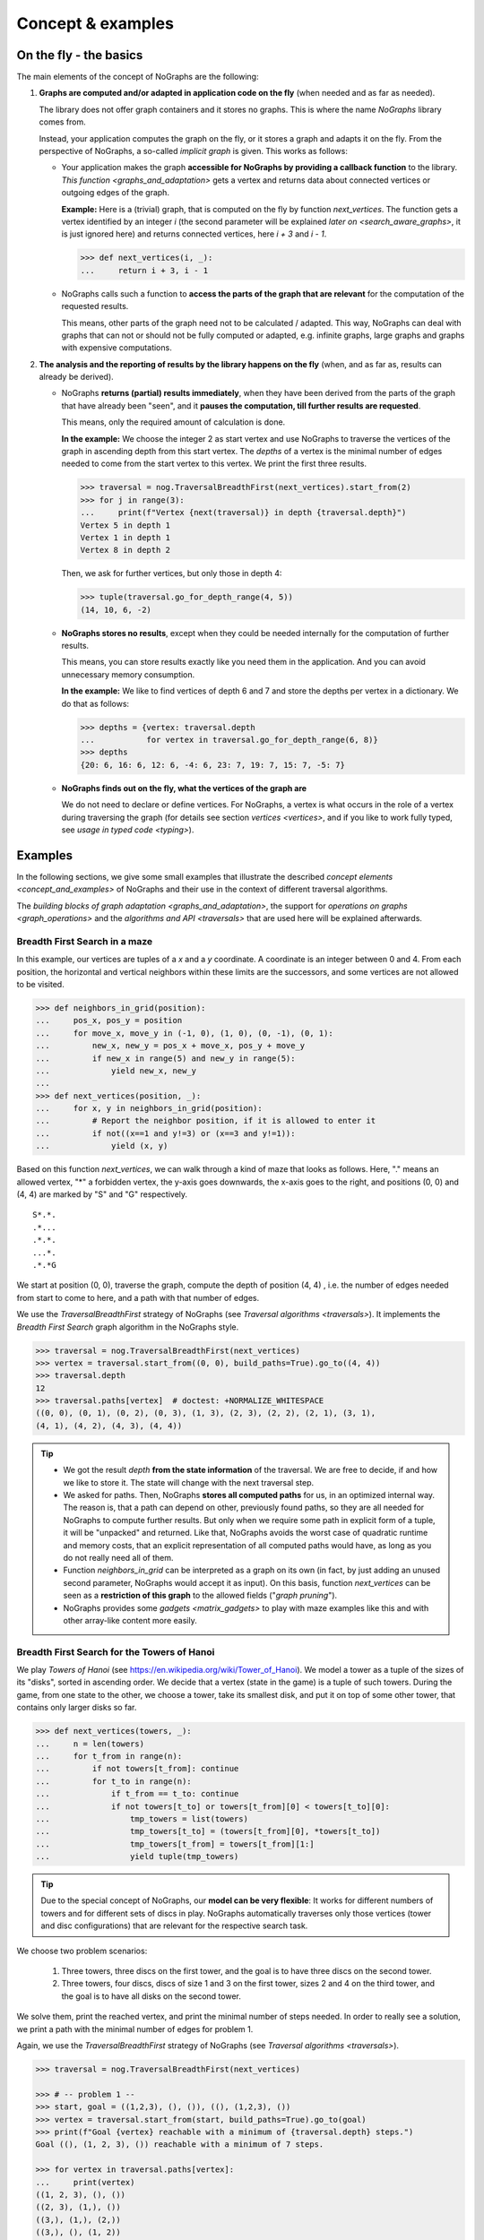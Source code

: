 Concept & examples
------------------

On the fly - the basics
~~~~~~~~~~~~~~~~~~~~~~~

..
   Import nographs for doctests of this document. Does not go into docs.
   >>> import nographs as nog

The main elements of the concept of NoGraphs are the following:

1) **Graphs are computed and/or adapted in application code on the fly**
   (when needed and as far as needed).

   The library does not offer graph containers and it stores no graphs. This is where
   the name *NoGraphs* library comes from.

   Instead,
   your application computes the graph on the fly, or it stores a graph and
   adapts it on the fly. From the perspective of NoGraphs, a so-called
   *implicit graph* is given. This works as follows:

   -  Your application makes the graph
      **accessible for NoGraphs by providing a callback function** to the library.
      `This function <graphs_and_adaptation>` gets a vertex and returns data about
      connected vertices or outgoing edges of the graph.

      **Example:** Here is a (trivial) graph, that is computed on the fly by
      function *next_vertices*. The function gets a vertex identified by an integer
      *i* (the second parameter will be explained
      `later on <search_aware_graphs>`, it is just ignored here)
      and returns connected vertices, here *i + 3* and *i - 1*.

      .. code-block:: python

        >>> def next_vertices(i, _):
        ...     return i + 3, i - 1

   -  NoGraphs calls such a function to **access the parts of the graph
      that are relevant** for the computation of the requested results.

      This means, other parts of the graph need not to be calculated / adapted.
      This way, NoGraphs can deal with graphs that can not or
      should not be fully computed or adapted, e.g. infinite graphs, large graphs and graphs
      with expensive computations.

2) **The analysis and the reporting of results by the library happens on the fly**
   (when, and as far as, results can already be derived).

   -  NoGraphs **returns (partial) results immediately**,
      when they have been derived from the parts of the graph that have already been "seen",
      and it **pauses the computation, till further results are requested**.

      This means, only the required amount of calculation is done.

      **In the example:** We choose the integer 2 as start vertex and use NoGraphs
      to traverse the vertices of the graph in ascending depth from this start vertex.
      The *depths* of a vertex is the minimal number of edges needed to come from the start
      vertex to this vertex. We print the first three results.

      .. code-block:: python

         >>> traversal = nog.TraversalBreadthFirst(next_vertices).start_from(2)
         >>> for j in range(3):
         ...     print(f"Vertex {next(traversal)} in depth {traversal.depth}")
         Vertex 5 in depth 1
         Vertex 1 in depth 1
         Vertex 8 in depth 2

      Then, we ask for further vertices, but only those in depth 4:

      .. code-block:: python

         >>> tuple(traversal.go_for_depth_range(4, 5))
         (14, 10, 6, -2)

   -  **NoGraphs stores no results**, except when they could be needed internally
      for the computation of further results.

      This means, you can store results exactly like you need them in the
      application. And you can avoid unnecessary memory consumption.

      **In the example:** We like to find vertices of depth 6 and 7 and store
      the depths per vertex in a dictionary. We do that as follows:

      .. code-block:: python

         >>> depths = {vertex: traversal.depth
         ...           for vertex in traversal.go_for_depth_range(6, 8)}
         >>> depths
         {20: 6, 16: 6, 12: 6, -4: 6, 23: 7, 19: 7, 15: 7, -5: 7}


   -  **NoGraphs finds out on the fly, what the vertices of the graph are**

      We do not need to declare or define vertices. For NoGraphs, a vertex is
      what occurs in the role of a vertex during traversing the graph
      (for details see section `vertices <vertices>`, and if you like to
      work fully typed, see `usage in typed code <typing>`).


.. _examples:

Examples
~~~~~~~~

In the following sections, we give some small examples that illustrate the
described `concept elements <concept_and_examples>`
of NoGraphs and their use in the context of different traversal algorithms.

The `building blocks of graph adaptation <graphs_and_adaptation>`,
the support for `operations on graphs <graph_operations>`
and the `algorithms and API <traversals>` that are used here will be
explained afterwards.

.. _example-traversal-breadth-first-in-maze:

Breadth First Search in a maze
..............................

In this example, our vertices are tuples of a *x* and a *y* coordinate. A
coordinate is an integer between 0 and 4. From each position, the horizontal and
vertical neighbors within these limits are the successors, and some vertices are not
allowed to be visited.

.. code-block:: python

  >>> def neighbors_in_grid(position):
  ...     pos_x, pos_y = position
  ...     for move_x, move_y in (-1, 0), (1, 0), (0, -1), (0, 1):
  ...         new_x, new_y = pos_x + move_x, pos_y + move_y
  ...         if new_x in range(5) and new_y in range(5):
  ...             yield new_x, new_y
  ...
  >>> def next_vertices(position, _):
  ...     for x, y in neighbors_in_grid(position):
  ...         # Report the neighbor position, if it is allowed to enter it
  ...         if not((x==1 and y!=3) or (x==3 and y!=1)):
  ...             yield (x, y)

Based on this function *next_vertices*, we can walk through a kind of maze that looks
as follows. Here, "." means an allowed vertex, "*" a forbidden vertex,
the y-axis goes downwards, the x-axis goes to the right, and
positions (0, 0) and (4, 4) are marked by "S" and "G" respectively.

::

    S*.*.
    .*...
    .*.*.
    ...*.
    .*.*G


We start at position (0, 0), traverse the graph, compute the depth of position (4, 4)
, i.e. the number of edges needed from start to come to here, and a path with that
number of edges.

We use the *TraversalBreadthFirst* strategy of NoGraphs (see
`Traversal algorithms <traversals>`).
It implements the *Breadth First Search* graph algorithm in the NoGraphs style.

.. code-block:: python

   >>> traversal = nog.TraversalBreadthFirst(next_vertices)
   >>> vertex = traversal.start_from((0, 0), build_paths=True).go_to((4, 4))
   >>> traversal.depth
   12
   >>> traversal.paths[vertex]  # doctest: +NORMALIZE_WHITESPACE
   ((0, 0), (0, 1), (0, 2), (0, 3), (1, 3), (2, 3), (2, 2), (2, 1), (3, 1),
   (4, 1), (4, 2), (4, 3), (4, 4))

.. tip::

   - We got the result *depth* **from the state information** of the traversal. We
     are free to decide, if and how we like to store it. The state will change
     with the next traversal step.

   - We asked for paths. Then, NoGraphs **stores all computed paths** for us, in an
     optimized internal way. The reason is, that a path can depend on other, previously
     found paths, so they are all needed for NoGraphs to compute further results. But
     only when we require some path in explicit form of a tuple, it will be "unpacked"
     and returned. Like that, NoGraphs avoids the worst case of quadratic runtime and
     memory costs, that an explicit representation of all computed paths would
     have, as long as you do not really need all of them.

   - Function *neighbors_in_grid* can be interpreted as a graph
     on its own (in fact, by just adding an unused second parameter, NoGraphs
     would accept it as input). On this basis, function *next_vertices* can be seen
     as a **restriction of this graph** to the allowed fields ("*graph pruning*").

   - NoGraphs provides some `gadgets <matrix_gadgets>` to play with maze
     examples like this and with other array-like content more easily.


.. _example-traversal-breadth-first-towers-hanoi:

Breadth First Search for the Towers of Hanoi
............................................

We play *Towers of Hanoi*
(see https://en.wikipedia.org/wiki/Tower_of_Hanoi).
We model a tower as a tuple of the sizes of its "disks", sorted in ascending order.
We decide that a vertex (state in the game) is a tuple of such towers. During the
game, from one state to the other, we choose a tower, take its smallest disk,
and put it on top of some other tower, that contains only larger disks so far.

.. code-block:: python

   >>> def next_vertices(towers, _):
   ...     n = len(towers)
   ...     for t_from in range(n):
   ...         if not towers[t_from]: continue
   ...         for t_to in range(n):
   ...             if t_from == t_to: continue
   ...             if not towers[t_to] or towers[t_from][0] < towers[t_to][0]:
   ...                 tmp_towers = list(towers)
   ...                 tmp_towers[t_to] = (towers[t_from][0], *towers[t_to])
   ...                 tmp_towers[t_from] = towers[t_from][1:]
   ...                 yield tuple(tmp_towers)

.. tip::

   Due to the special concept of NoGraphs, our **model can be very flexible**:
   It works for different numbers of towers and for different sets of discs in play.
   NoGraphs automatically traverses only those vertices (tower and
   disc configurations) that are relevant for the respective search task.

We choose two problem scenarios:

  1) Three towers, three discs on the first tower, and the goal is to have three discs
     on the second tower.

  2) Three towers, four discs, discs of size 1 and 3 on the first tower, sizes 2 and 4
     on the third tower, and the goal is to have all disks on the second tower.

We solve them, print the reached vertex, and print the minimal number of steps needed.
In order to really see a solution, we print a path with the minimal number of edges for
problem 1.

Again, we use the *TraversalBreadthFirst* strategy of NoGraphs
(see `Traversal algorithms <traversals>`).

.. code-block:: python

   >>> traversal = nog.TraversalBreadthFirst(next_vertices)

   >>> # -- problem 1 --
   >>> start, goal = ((1,2,3), (), ()), ((), (1,2,3), ())
   >>> vertex = traversal.start_from(start, build_paths=True).go_to(goal)
   >>> print(f"Goal {vertex} reachable with a minimum of {traversal.depth} steps.")
   Goal ((), (1, 2, 3), ()) reachable with a minimum of 7 steps.

   >>> for vertex in traversal.paths[vertex]:
   ...     print(vertex)
   ((1, 2, 3), (), ())
   ((2, 3), (1,), ())
   ((3,), (1,), (2,))
   ((3,), (), (1, 2))
   ((), (3,), (1, 2))
   ((1,), (3,), (2,))
   ((1,), (2, 3), ())
   ((), (1, 2, 3), ())

   >>> # -- problem 2 --
   >>> start, goal =  ((1,3), (), (2,4)), ((), (1,2,3,4), ())
   >>> vertex = traversal.start_from(start).go_to(goal)
   >>> print(f"Goal {vertex} reachable with a minimum of {traversal.depth} steps.")
   Goal ((), (1, 2, 3, 4), ()) reachable with a minimum of 11 steps.

.. _example-traversal-depth-first-integers:

Depths first search in the integers
...................................

We choose the integers as our vertices. The (only) successor of a vertex *i* is *i+2*.

.. code-block:: python

   >>> def next_vertices(i, _):
   ...     return i+2,

We check that 20000000 (20 million) can be reached from 0. This means, that the number
is even. There might be easier ways to find that out... :-)

We use the *TraversalDepthFirst* strategy of NoGraphs (see
`Traversal algorithms <traversals>`). It implements the well-known
*Depth First Search* algorithm in the NoGraphs style.

.. code-block:: python

   >>> traversal = nog.TraversalDepthFirst(next_vertices, is_tree=True)
   >>> traversal.start_from(0).go_to(20000000)
   20000000

Now, we choose some odd number and try to
**check that it cannot be reached**.
Here are two examples for techniques we can use to to that:

In the first case, we use a *sentinel vertex*, here 20000002, together with
our goal vertex. When the sentinel vertex is reached, we know by the structure
or our graph, that our goal vertex 20000001 - a lower number - will not be
reached anymore.

.. code-block:: python

   >>> next(traversal.start_from(0).go_for_vertices_in( (20000001, 20000002) ))  #doctest:+SKIP
   20000002

In the second case, we define an
*upper limit for the number of allowed calculation steps*,
i.e., a maximal number of vertices to be read in from the graph.
We choose a limit, here 10000001, that is surely high enough to reach the goal
vertex, if it is reachable, but prevents an unnecessarily high run time
or, like in our case, even an infinite run time, if it is not reachable.

.. code-block:: python

   >>> traversal.start_from(0, calculation_limit=10000001).go_to(20000001)  #doctest:+SKIP
   Traceback (most recent call last):
   RuntimeError: Number of visited vertices reached limit

Additionally to TraversalDepthFirst, NoGraphs provides the traversal strategy
*TraversalNeighborsThenDepth*. It traverses the graph in a way similar to
TraversalDepthFirst, but it reports the direct neighbors of a current vertex
before it descends deeper into the graph. It can be used to find
a vertex, when the exact traversal order of the vertices is not important.
Typically, it is faster than TraversalDepthFirst and needs less memory.

.. code-block:: python

   >>> traversal = nog.TraversalNeighborsThenDepth(next_vertices, is_tree=True)
   >>> traversal.start_from(0).go_to(20000000)  #doctest:+SKIP
   20000000


.. _example-topological_sorting_processes:

Topological sorting of process steps
....................................

In this example, vertices are strings that name tasks. The successors of a task are
tasks that have to be done before it.

.. code-block:: python

   >>> depends_on = {
   ...    "make coffee": ["heat water", "fill filter"],
   ...    "get coffee": ["stand up"],
   ...    "get water": ["stand up"],
   ...    "heat water": ["get water"],
   ...    "fill filter": ["get filter", "get coffee"],
   ...    "drink coffee": ["make coffee"],
   ...    "get filter": ["stand up"],
   ... }
   >>> def next_vertices(task, _):
   ...     return depends_on.get(task, ())

We use this graph to find out how to proceed to be able to drink coffee. For that, we
traverse the graph in topological order, and start the problem solution process at
our goal vertex "drink coffee".

We use the *TraversalTopologicalSort* strategy of NoGraphs (see
`Traversal algorithms <traversals>`). It implements the *Topological Sort*
graph algorithm in the NoGraphs style.

.. code-block:: python

   >>> traversal = nog.TraversalTopologicalSort(next_vertices)
   >>> sorted_tasks = tuple(traversal.start_from("drink coffee"))
   >>> sorted_tasks   # doctest: +NORMALIZE_WHITESPACE
    ('stand up', 'get coffee', 'get filter', 'fill filter', 'get water', 'heat water',
    'make coffee', 'drink coffee')

When calculations for a vertex depend on results of (positively) connected
other vertices, we can use the topological sorting of the vertices for ordering
the calculations in the graph.

Example: We assign (local) runtimes to the tasks. For each task, the minimal global
runtime till it is completed (runtime of the **critical path**) is the sum of the
local runtime and the maximum of the total runtimes of the tasks the task depends on.
We order the computations by using the topological sort we got from NoGraphs, so that
each vertex computation is done only after all computations it depends on have been
completed.

.. code-block:: python

   >>> runtime = {
   ...    "make coffee": 2,
   ...    "get coffee": 2,
   ...    "get water": 1,
   ...    "heat water": 3,
   ...    "fill filter": 1,
   ...    "drink coffee": 5,
   ...    "get filter": 2,
   ...    "stand up": 4,
   ... }
   >>> runtime_till_end_of = dict()
   >>> for task in sorted_tasks:
   ...     runtime_till_end_of[task] = runtime[task] + max([0] + [
   ...        runtime_till_end_of[task] for task in next_vertices(task, None)])
   >>> runtime_till_end_of["drink coffee"]
   15

Next, we try out what happens when there is a **cyclic dependency** between the tasks:
We add an artificial dependency that states that *get water* also depends on
*make coffee* and ask NoGraphs again to traverse the graph in topological order:

.. code-block:: python

   >>> depends_on["get water"].append("make coffee")
   >>> tuple(traversal.start_from("drink coffee"))
   Traceback (most recent call last):
   RuntimeError: Graph contains cycle

As you can see, we get a *RuntimeError*, because the tasks cannot be sorted
in a topological order. NoGraphs can **demonstrate the problem** to us by
reporting a path of dependencies from a start vertex (here: our goal to drink
coffee), that leads back to a previous vertex of the same path (here:
we need to *make coffee* before we can *make coffee*):

.. code-block:: python

   >>> traversal.cycle_from_start
   ['drink coffee', 'make coffee', 'heat water', 'get water', 'make coffee']


.. _example-shortest-paths-in-maze:

Shortest paths in a maze with weights
.....................................

Here, vertices are tuples of *x* and *y* coordinates. A coordinate is an
integer between 0 and 4. From each position, the horizontal and vertical
neighbors are the successors, and a move to a neighbor has "costs" that
depend on its position.

.. code-block:: python

   >>> data = '''
   ... 02819
   ... 37211
   ... 21290
   ... 91888
   ... 55990
   ... '''.strip().splitlines()
   >>> def next_edges(position, _):
   ...     for x, y in neighbors_in_grid(position):
   ...         yield (x, y), int(data[y][x])

Based on that, we can take a cost-optimized walk through an area with costs
per place...

We use the traversal strategy *TraversalShortestPaths* of NoGraphs
(see `Traversal algorithms <traversals>`). As already said, it implements the
*Dijkstra* algorithm in the style of NoGraphs.

.. code-block:: python

   >>> traversal = nog.TraversalShortestPaths(next_edges)
   >>> found = traversal.start_from((0,0), build_paths=True).go_to((4,2))
   >>> traversal.distance, traversal.paths[found]  # doctest: +NORMALIZE_WHITESPACE
   (12, ((0, 0), (0, 1), (0, 2), (1, 2), (2, 2), (2, 1), (3, 1), (4, 1),
   (4, 2)))


.. _example-shortest-paths-with-heuristic:

Shortest path search with distance heuristic
............................................

Again, vertices are tuples of x and y coordinates ("position vector"), and a
coordinate is an integer. This time, we use no coordinate limits, valid moves include
the diagonal moves, and all edge weights are 1. We define an obstacle represented by
a set of positions, that build an "L"-form out of two "walls" in the "region" of
positions.

Additionally, we give the search the helpful information, that no path
between two vertices can ever be shorter than the euclidean distance between the
position vectors of the two vertices.

    >>> start, goal = (0, 0), (2, 12)
    >>> moves = ((1, 0), (0, 1), (-1, 0), (0, -1),
    ...          (1, 1), (1, -1), (-1, -1), (-1, 1))
    >>> def next_edges(vertex, _):
    ...     x, y = vertex
    ...     for dx, dy in moves:
    ...         nx, ny = x + dx, y + dy
    ...         if ny == 10 and -1 <= nx <= 2 or nx == 2 and 7 <= ny <= 10:
    ...             continue  # Obstacle in form of two walls forming an L
    ...         yield (nx, ny), 1
    >>> import math
    >>> def heuristic(v):
    ...    return math.dist(v, goal)  # Euclidean distance to goal vertex

Based on that, NoGraphs calculates a path from start to end position that
avoids the obstacle.

We use the traversal strategy *TraversalAStar* of NoGraphs
(see `Traversal algorithms <traversals>`). It implements the *A\* search*
algorithm in the style of NoGraphs.

    >>> traversal =nog.TraversalAStar(next_edges)
    >>> _ = traversal.start_from(heuristic, start, build_paths=True)
    >>> vertex = traversal.go_to(goal)
    >>> traversal.paths[vertex]  # doctest: +NORMALIZE_WHITESPACE
    ((0, 0), (1, 1), (2, 2), (2, 3), (2, 4), (2, 5), (2, 6), (3, 7), (3, 8),
    (3, 9), (3, 10), (2, 11), (2, 12))
    >>> traversal.path_length  # for the goal vertex, this is the distance
    12
